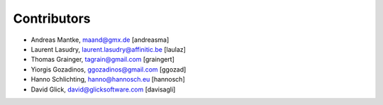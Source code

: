 Contributors
============

- Andreas Mantke, maand@gmx.de [andreasma]
- Laurent Lasudry, laurent.lasudry@affinitic.be [laulaz]
- Thomas Grainger, tagrain@gmail.com [graingert]
- Yiorgis Gozadinos, ggozadinos@gmail.com [ggozad]
- Hanno Schlichting, hanno@hannosch.eu [hannosch]
- David Glick, david@glicksoftware.com [davisagli]
